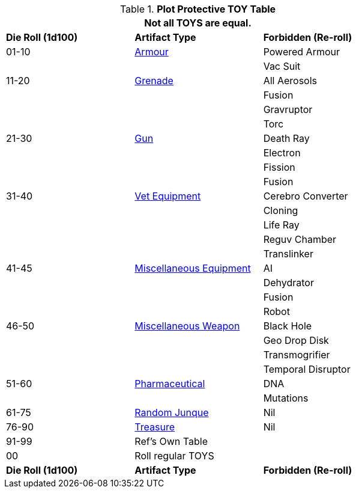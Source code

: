 .*Plot Protective TOY Table*
[width="75%",cols="^,<,<",frame="all", stripes="even"]
|===
3+<|Not all TOYS are equal.

s|Die Roll (1d100)
s|Artifact Type
s|Forbidden (Re-roll)


|01-10
|xref:hardware:CH42_Armour.adoc[Armour,window=_blank]
|Powered Armour

|
|
|Vac Suit

|11-20
|xref:hardware:CH45_Grenades.adoc[Grenade,window=_blank]
|All Aerosols

|
|
|Fusion

|
|
|Gravruptor

|
|
|Torc


|21-30
|xref:hardware:CH46_Guns.adoc[Gun,window=_blank]
|Death Ray

|
|
|Electron

|
|
|Fission

|
|
|Fusion

|31-40
|xref:hardware:CH47_Medical.adoc[Vet Equipment,window=_blank]
|Cerebro Converter

|
|
|Cloning

|
|
|Life Ray

|
|
|Reguv Chamber

|
|
|Translinker


|41-45
|xref:hardware:CH48_Misc_Equip.adoc[Miscellaneous Equipment,window=_blank]
|AI

|
|
|Dehydrator

|
|
|Fusion

|
|
|Robot

|46-50
|xref:hardware:CH49_Misc_Weapons.adoc[Miscellaneous Weapon,window=_blank]
|Black Hole

|
|
|Geo Drop Disk

|
|
|Transmogrifier

|
|
|Temporal Disruptor

|51-60
|xref:hardware:CH50_Pharmaceuticals.adoc[Pharmaceutical,window=_blank]
|DNA

|
|
|Mutations


|61-75
|xref:hardware:CH51_Random_Junque.adoc[Random Junque,window=_blank]
|Nil

|76-90
|xref:hardware:CH53_Treasure.adoc[Treasure,window=_blank]
|Nil


|91-99
2+|Ref's Own Table


|00
2+|Roll regular TOYS

s|Die Roll (1d100)
s|Artifact Type
s|Forbidden (Re-roll)
|===
